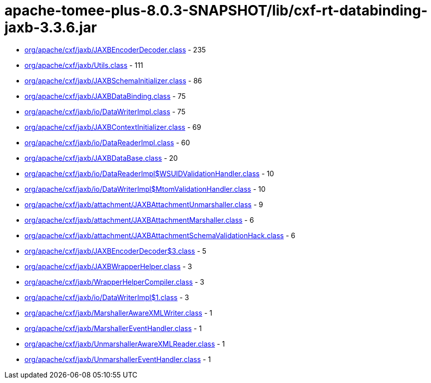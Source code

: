 = apache-tomee-plus-8.0.3-SNAPSHOT/lib/cxf-rt-databinding-jaxb-3.3.6.jar

 - link:org/apache/cxf/jaxb/JAXBEncoderDecoder.adoc[org/apache/cxf/jaxb/JAXBEncoderDecoder.class] - 235
 - link:org/apache/cxf/jaxb/Utils.adoc[org/apache/cxf/jaxb/Utils.class] - 111
 - link:org/apache/cxf/jaxb/JAXBSchemaInitializer.adoc[org/apache/cxf/jaxb/JAXBSchemaInitializer.class] - 86
 - link:org/apache/cxf/jaxb/JAXBDataBinding.adoc[org/apache/cxf/jaxb/JAXBDataBinding.class] - 75
 - link:org/apache/cxf/jaxb/io/DataWriterImpl.adoc[org/apache/cxf/jaxb/io/DataWriterImpl.class] - 75
 - link:org/apache/cxf/jaxb/JAXBContextInitializer.adoc[org/apache/cxf/jaxb/JAXBContextInitializer.class] - 69
 - link:org/apache/cxf/jaxb/io/DataReaderImpl.adoc[org/apache/cxf/jaxb/io/DataReaderImpl.class] - 60
 - link:org/apache/cxf/jaxb/JAXBDataBase.adoc[org/apache/cxf/jaxb/JAXBDataBase.class] - 20
 - link:org/apache/cxf/jaxb/io/DataReaderImpl$WSUIDValidationHandler.adoc[org/apache/cxf/jaxb/io/DataReaderImpl$WSUIDValidationHandler.class] - 10
 - link:org/apache/cxf/jaxb/io/DataWriterImpl$MtomValidationHandler.adoc[org/apache/cxf/jaxb/io/DataWriterImpl$MtomValidationHandler.class] - 10
 - link:org/apache/cxf/jaxb/attachment/JAXBAttachmentUnmarshaller.adoc[org/apache/cxf/jaxb/attachment/JAXBAttachmentUnmarshaller.class] - 9
 - link:org/apache/cxf/jaxb/attachment/JAXBAttachmentMarshaller.adoc[org/apache/cxf/jaxb/attachment/JAXBAttachmentMarshaller.class] - 6
 - link:org/apache/cxf/jaxb/attachment/JAXBAttachmentSchemaValidationHack.adoc[org/apache/cxf/jaxb/attachment/JAXBAttachmentSchemaValidationHack.class] - 6
 - link:org/apache/cxf/jaxb/JAXBEncoderDecoder$3.adoc[org/apache/cxf/jaxb/JAXBEncoderDecoder$3.class] - 5
 - link:org/apache/cxf/jaxb/JAXBWrapperHelper.adoc[org/apache/cxf/jaxb/JAXBWrapperHelper.class] - 3
 - link:org/apache/cxf/jaxb/WrapperHelperCompiler.adoc[org/apache/cxf/jaxb/WrapperHelperCompiler.class] - 3
 - link:org/apache/cxf/jaxb/io/DataWriterImpl$1.adoc[org/apache/cxf/jaxb/io/DataWriterImpl$1.class] - 3
 - link:org/apache/cxf/jaxb/MarshallerAwareXMLWriter.adoc[org/apache/cxf/jaxb/MarshallerAwareXMLWriter.class] - 1
 - link:org/apache/cxf/jaxb/MarshallerEventHandler.adoc[org/apache/cxf/jaxb/MarshallerEventHandler.class] - 1
 - link:org/apache/cxf/jaxb/UnmarshallerAwareXMLReader.adoc[org/apache/cxf/jaxb/UnmarshallerAwareXMLReader.class] - 1
 - link:org/apache/cxf/jaxb/UnmarshallerEventHandler.adoc[org/apache/cxf/jaxb/UnmarshallerEventHandler.class] - 1
